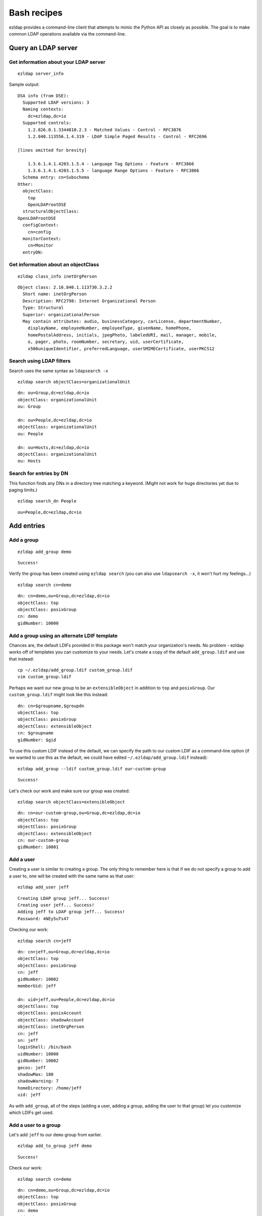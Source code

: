 =====================================
Bash recipes
=====================================

ezldap provides a command-line client that attempts to mimic the Python API as
closely as possible. The goal is to make common LDAP operations available via
the command-line.

Query an LDAP server
============================================

Get information about your LDAP server
------------------------------------------

::

  ezldap server_info

Sample output: ::

  DSA info (from DSE):
    Supported LDAP versions: 3
    Naming contexts:
      dc=ezldap,dc=io
    Supported controls:
      1.2.826.0.1.3344810.2.3 - Matched Values - Control - RFC3876
      1.2.840.113556.1.4.319 - LDAP Simple Paged Results - Control - RFC2696

  [lines omitted for brevity]

      1.3.6.1.4.1.4203.1.5.4 - Language Tag Options - Feature - RFC3866
      1.3.6.1.4.1.4203.1.5.5 - language Range Options - Feature - RFC3866
    Schema entry: cn=Subschema
  Other:
    objectClass:
      top
      OpenLDAProotDSE
    structuralObjectClass:
  OpenLDAProotDSE
    configContext:
      cn=config
    monitorContext:
      cn=Monitor
    entryDN:

Get information about an objectClass
----------------------------------------

::

  ezldap class_info inetOrgPerson

::

  Object class: 2.16.840.1.113730.3.2.2
    Short name: inetOrgPerson
    Description: RFC2798: Internet Organizational Person
    Type: Structural
    Superior: organizationalPerson
    May contain attributes: audio, businessCategory, carLicense, departmentNumber,
      displayName, employeeNumber, employeeType, givenName, homePhone,
      homePostalAddress, initials, jpegPhoto, labeledURI, mail, manager, mobile,
      o, pager, photo, roomNumber, secretary, uid, userCertificate,
      x500uniqueIdentifier, preferredLanguage, userSMIMECertificate, userPKCS12

Search using LDAP filters
----------------------------------------------------

Search uses the same syntax as ``ldapsearch -x`` ::

  ezldap search objectClass=organizationalUnit

::

  dn: ou=Group,dc=ezldap,dc=io
  objectClass: organizationalUnit
  ou: Group

  dn: ou=People,dc=ezldap,dc=io
  objectClass: organizationalUnit
  ou: People

  dn: ou=Hosts,dc=ezldap,dc=io
  objectClass: organizationalUnit
  ou: Hosts

Search for entries by DN
-----------------------------

This function finds any DNs in a directory tree matching a keyword.
(Might not work for huge directories yet due to paging limits.)

::

  ezldap search_dn People

::

  ou=People,dc=ezldap,dc=io


Add entries
=========================================

Add a group
-------------------------

::

  ezldap add_group demo

::

  Success!

Verify the group has been created using ``ezldap search``
(you can also use ``ldapsearch -x``, it won't hurt my feelings...)

::

  ezldap search cn=demo

::

  dn: cn=demo,ou=Group,dc=ezldap,dc=io
  objectClass: top
  objectClass: posixGroup
  cn: demo
  gidNumber: 10000

Add a group using an alternate LDIF template
-------------------------------------------------

Chances are, the default LDIFs provided in this package won't match your organization's needs. No problem - ezldap works off of templates you can customize to your needs.
Let's create a copy of the default ``add_group.ldif`` and use that instead:

::

  cp ~/.ezldap/add_group.ldif custom_group.ldif
  vim custom_group.ldif

Perhaps we want our new group to be an ``extensibleObject`` in addition to
``top`` and ``posixGroup``. Our ``custom_group.ldif`` might look like this instead:

::

  dn: cn=$groupname,$groupdn
  objectClass: top
  objectClass: posixGroup
  objectClass: extensibleObject
  cn: $groupname
  gidNumber: $gid

To use this custom LDIF instead of the default,
we can specify the path to our custom LDIF as a command-line option
(if we wanted to use this as the default,
we could have edited ``~/.ezldap/add_group.ldif`` instead):

::

  ezldap add_group --ldif custom_group.ldif our-custom-group

::

  Success!

Let's check our work and make sure our group was created:

::

  ezldap search objectClass=extensibleObject

::

  dn: cn=our-custom-group,ou=Group,dc=ezldap,dc=io
  objectClass: top
  objectClass: posixGroup
  objectClass: extensibleObject
  cn: our-custom-group
  gidNumber: 10001

Add a user
---------------------

Creating a user is similar to creating a group.
The only thing to remember here is that if we do not specify a group to add a user to,
one will be created with the same name as that user:

::

  ezldap add_user jeff

::

  Creating LDAP group jeff... Success!
  Creating user jeff... Success!
  Adding jeff to LDAP group jeff... Success!
  Password: 4NEy5uTs47

Checking our work:

::

  ezldap search cn=jeff

::

  dn: cn=jeff,ou=Group,dc=ezldap,dc=io
  objectClass: top
  objectClass: posixGroup
  cn: jeff
  gidNumber: 10002
  memberUid: jeff

  dn: uid=jeff,ou=People,dc=ezldap,dc=io
  objectClass: top
  objectClass: posixAccount
  objectClass: shadowAccount
  objectClass: inetOrgPerson
  cn: jeff
  sn: jeff
  loginShell: /bin/bash
  uidNumber: 10000
  gidNumber: 10002
  gecos: jeff
  shadowMax: 180
  shadowWarning: 7
  homeDirectory: /home/jeff
  uid: jeff

As with ``add_group``, all of the steps
(adding a user, adding a group, adding the user to that group)
let you customize which LDIFs get used.

Add a user to a group
----------------------------

Let's add ``jeff`` to our ``demo`` group from earlier.

::

  ezldap add_to_group jeff demo

::

  Success!

Check our work:

::

  ezldap search cn=demo

::

  dn: cn=demo,ou=Group,dc=ezldap,dc=io
  objectClass: top
  objectClass: posixGroup
  cn: demo
  gidNumber: 10000
  memberUid: jeff

It looks like ``jeff`` was successfully added.

Modify an entry
=========================================

ezldap provides a modify command that can modify any attribute of an entry
(add, replace, delete).
What happens if we want to change the gidnumber of the ``demo`` group?

modify replace
--------------------------

::

  ezldap modify cn=demo,ou=Group,dc=ezldap,dc=io replace gidNumber 12345

::

  Success!


If we search for the demo group again, it should now reflect the new gidNumber:

::

  ezldap search cn=demo

::

  dn: cn=demo,ou=Group,dc=ezldap,dc=io
  objectClass: top
  objectClass: posixGroup
  cn: demo
  memberUid: jeff
  gidNumber: 12345

modify delete
--------------------------------

What if we want to delete "jeff" as a member?

::

  ezldap modify cn=demo,ou=Group,dc=ezldap,dc=io delete memberUid jeff

::

  Success!

Result:

::

  dn: cn=demo,ou=Group,dc=ezldap,dc=io
  objectClass: top
  objectClass: posixGroup
  cn: demo
  gidNumber: 12345

modify add
---------------

Let's restore jeff as a member and add that user back into the group:

::

  ezldap modify cn=demo,ou=Group,dc=ezldap,dc=io add memberUid jeff

Result:

::

  dn: cn=demo,ou=Group,dc=ezldap,dc=io
  objectClass: top
  objectClass: posixGroup
  cn: demo
  gidNumber: 12345
  memberUid: jeff

Renaming / moving objects
----------------------------------------

The ``modify_dn`` operation lets you rename and/or move objects around in a directory.
For convenience, the modify_dn provided by the ``ezldap`` command lets you
both move and rename an entry in one go.
To rename the ``demo`` group to ``new-name`` and move it into the ``ou=People`` container:

::

  ezldap modify_dn cn=demo,ou=Group,dc=ezldap,dc=io cn=new-name,ou=People,dc=ezldap,dc=io

::

  ezldap search cn=new-name


Result:
::

  dn: cn=new-name,ou=People,dc=ezldap,dc=io
  objectClass: top
  objectClass: posixGroup
  gidNumber: 12345
  memberUid: jeff
  cn: new-name

Miscellaneous operations
=======================================

Delete an object
--------------------------------------------

Maybe we realized that putting a group in the ``ou=People`` organizationalUnit
was a bad idea.
Maybe we just didn't want the ``new-name`` group anymore.
Note - since this is an inherently risky operation,
you'll be prompted for confirmation before deleting anything
(unless you use the ``-f``/``--force`` option).

::

  ezldap delete cn=new-name,ou=People,dc=ezldap,dc=io

::

  dn: cn=new-name,ou=People,dc=ezldap,dc=io
  objectClass: top
  objectClass: posixGroup
  gidNumber: 12345
  memberUid: jeff
  cn: new-name

  Delete object? (y/N) y
  Success!

Change a user's password
---------------------------------

Users frequently forget passwords.
Though hopefully you won't have to reset passwords manually for users every time,
there's a convenience function to speed things up: ``change_pw``.
In this case, the ``-s`` option lets us specify a new password.
To simply randomize it, leave this option out.

::

  ezldap change_pw -s jeff

::

  New password for jeff:
  Confirm password:
  Success!

Check a user's password
-------------------------------

Are you sure you typed that right? Absolutely sure? Let's check with ``check_pw``:

::

  ezldap check_pw jeff

::

  Enter password to verify...
  Password:
  Passwords match!

Other commands / help
=============================================

I've covered a few of the more common commands here.
For more information on commands,
refer to the ``ezldap`` client's command-line documentation
(just add either the ``-h`` or ``--help`` options to bring up detailed help for each command).

::

  ezldap --help

::

  usage: ezldap [-h] [-v]  ...

  ezldap CLI - Perform various options on an LDAP directory.

  optional arguments:
  -h, --help     show this help message and exit
  -v, --version  show program's version number and exit

  Valid commands:

    config        Configure ezldap (configs are stored in ~/.ezldap/).
    search        Search for entities by LDAP filter.
    search_dn     Search for and print DNs in a directory that match a keyword.
    add_user      Add a user.
    add_group     Add a group.
    add_to_group  Add a user to a group.
    add_host      Add a host.
    modify        Add, replace, or delete an attribute from an entity.
    modify_dn     Rename the DN of and/or move an entry.
    delete        Delete an entry from an LDAP directory.
    change_home   Change a user's home directory.
    change_shell  Change a user's default shell.
    change_pw     Change or reset a user's password.
    check_pw      Check a user's password.
    server_info   Print information about the LDAP server you are using.
    class_info    Print information about a specific LDAP objectClass.


For help on a given command:

::

  ezldap modify --help

::

  usage: ezldap modify [-h] dn {add,replace,delete} attribute value [replace_with]

  Add, replace, or delete an attribute from an entity.

  positional arguments:
    dn                    Distinguished Name (DN) of object to modify.
    {add,replace,delete}  Type of operation to perform. Can be one of: add,
                          replace, delete.
    attribute             Attribute to modify.
    value                 Value to add, replace, or delete. When performing a
                          delete operation, passing "-" will delete all values
                          for that attribute.
    replace_with          Value to replace an attribute with when performing a
                          replace operation.

  optional arguments:
    -h, --help            show this help message and exit

A note on errors
================================

If you run into an error, the ``ezldap`` client will immediately exit and print the reason for the error.
Operations do not get performed half-way and leave things in a broken state.
That said, I provide no guarantees or warranty of any kind while using this package.
If you want to check that things are working correctly, run the tests!
(You can also spin up a custom LDAP instance using a tool like Docker an test against that,
you can use this package's [Dockerfile](https://github.com/jstaf/ezldap/blob/master/tests/Dockerfile) as a reference to build your own test instances.)

Example error:

::

  ezldap class_info sldfjsldjfl

::

  objectClass "sldfjsldjfl" not found.
